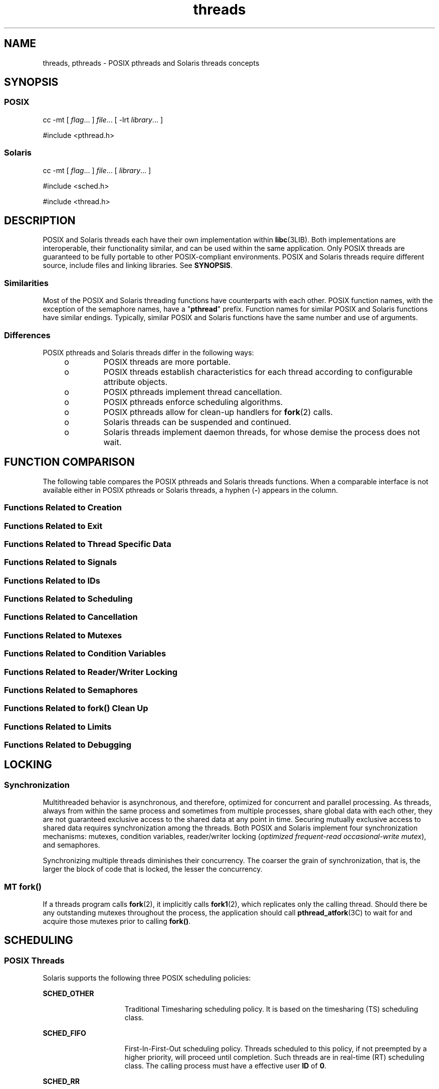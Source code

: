 '\" te
.\" Copyright (c) 2008, Sun Microsystems, Inc.  All Rights Reserved.
.\" CDDL HEADER START
.\"
.\" The contents of this file are subject to the terms of the
.\" Common Development and Distribution License (the "License").
.\" You may not use this file except in compliance with the License.
.\"
.\" You can obtain a copy of the license at usr/src/OPENSOLARIS.LICENSE
.\" or http://www.opensolaris.org/os/licensing.
.\" See the License for the specific language governing permissions
.\" and limitations under the License.
.\"
.\" When distributing Covered Code, include this CDDL HEADER in each
.\" file and include the License file at usr/src/OPENSOLARIS.LICENSE.
.\" If applicable, add the following below this CDDL HEADER, with the
.\" fields enclosed by brackets "[]" replaced with your own identifying
.\" information: Portions Copyright [yyyy] [name of copyright owner]
.\"
.\" CDDL HEADER END
.TH threads 5 "11 Nov 2008" "SunOS 5.11" "Standards, Environments, and Macros"
.SH NAME
threads, pthreads \- POSIX pthreads and Solaris threads concepts
.SH SYNOPSIS
.SS "POSIX"
.LP
.nf
cc -mt [ \fIflag\fR.\|.\|. ] \fIfile\fR.\|.\|. [ -lrt \fIlibrary\fR.\|.\|. ]
.fi

.LP
.nf
#include <pthread.h>
.fi

.SS "Solaris"
.LP
.nf
cc -mt [ \fIflag\fR.\|.\|. ] \fIfile\fR.\|.\|. [ \fIlibrary\fR.\|.\|. ]
.fi

.LP
.nf
#include <sched.h>
.fi

.LP
.nf
#include <thread.h>
.fi

.SH DESCRIPTION
.sp
.LP
POSIX and Solaris threads each have their own implementation within
.BR libc (3LIB).
Both implementations are interoperable, their
functionality similar, and can be used within the same application. Only
POSIX threads are guaranteed to be fully portable to other POSIX-compliant
environments. POSIX and Solaris threads require different source, include
files and linking libraries. See
.BR SYNOPSIS .
.SS "Similarities"
.sp
.LP
Most of the POSIX and Solaris threading functions have counterparts with
each other. POSIX function names, with the exception of the semaphore names,
have a "\fBpthread\fR" prefix. Function names for similar POSIX and Solaris
functions have similar endings. Typically, similar POSIX and Solaris
functions have the same number and use of arguments.
.SS "Differences"
.sp
.LP
POSIX pthreads and Solaris threads differ in the following ways:
.RS +4
.TP
.ie t \(bu
.el o
POSIX threads are more portable.
.RE
.RS +4
.TP
.ie t \(bu
.el o
POSIX threads establish characteristics  for each thread according to
configurable attribute objects.
.RE
.RS +4
.TP
.ie t \(bu
.el o
POSIX pthreads implement thread cancellation.
.RE
.RS +4
.TP
.ie t \(bu
.el o
POSIX pthreads enforce scheduling algorithms.
.RE
.RS +4
.TP
.ie t \(bu
.el o
POSIX pthreads allow for clean-up handlers for
.BR fork (2)
calls.
.RE
.RS +4
.TP
.ie t \(bu
.el o
Solaris threads can be suspended and continued.
.RE
.RS +4
.TP
.ie t \(bu
.el o
Solaris threads implement daemon threads, for whose demise the process does
not wait.
.RE
.SH FUNCTION COMPARISON
.sp
.LP
The following table compares the POSIX pthreads and Solaris threads
functions. When a comparable interface is not available either in POSIX
pthreads or Solaris threads, a hyphen (\fB-\fR) appears in the column.
.SS "Functions Related to Creation"
.sp

.sp
.TS
tab();
lw(2.75i) lw(2.75i)
lw(2.75i) lw(2.75i)
.
\fBPOSIX\fR\fBSolaris\fR
\fBpthread_create()\fR\fBthr_create()\fR
\fBpthread_attr_init()\fR\fB-\fR
\fBpthread_attr_setdetachstate()\fR\fB-\fR
\fBpthread_attr_getdetachstate()\fR\fB-\fR
\fBpthread_attr_setinheritsched()\fR\fB-\fR
\fBpthread_attr_getinheritsched()\fR\fB-\fR
\fBpthread_attr_setschedparam()\fR\fB-\fR
\fBpthread_attr_getschedparam()\fR\fB-\fR
\fBpthread_attr_setschedpolicy()\fR\fB-\fR
\fBpthread_attr_getschedpolicy()\fR\fB-\fR
\fBpthread_attr_setscope()\fR\fB-\fR
\fBpthread_attr_getscope()\fR\fB-\fR
\fBpthread_attr_setstackaddr()\fR\fB-\fR
\fBpthread_attr_getstackaddr()\fR\fB-\fR
\fBpthread_attr_setstacksize()\fR\fB-\fR
\fBpthread_attr_getstacksize()\fR\fB-\fR
\fBpthread_attr_getguardsize()\fR\fB-\fR
\fBpthread_attr_setguardsize()\fR\fB-\fR
\fBpthread_attr_destroy()\fR\fB-\fR
\fB-\fR\fBthr_min_stack()\fR
.TE

.SS "Functions Related to Exit"
.sp

.sp
.TS
tab();
lw(2.75i) lw(2.75i)
lw(2.75i) lw(2.75i)
.
\fBPOSIX\fR\fBSolaris\fR
\fBpthread_exit()\fR\fBthr_exit()\fR
\fBpthread_join()\fR\fBthr_join()\fR
\fBpthread_detach()\fR\fB-\fR
.TE

.SS "Functions Related to Thread Specific Data"
.sp

.sp
.TS
tab();
lw(2.75i) lw(2.75i)
lw(2.75i) lw(2.75i)
.
\fBPOSIX\fR\fBSolaris\fR
\fBpthread_key_create()\fR\fBthr_keycreate()\fR
\fBpthread_setspecific()\fR\fBthr_setspecific()\fR
\fBpthread_getspecific()\fR\fBthr_getspecific()\fR
\fBpthread_key_delete()\fR\fB-\fR
.TE

.SS "Functions Related to Signals"
.sp

.sp
.TS
tab();
lw(2.75i) lw(2.75i)
lw(2.75i) lw(2.75i)
.
\fBPOSIX\fR\fBSolaris\fR
\fBpthread_sigmask()\fR\fBthr_sigsetmask()\fR
\fBpthread_kill()\fR\fBthr_kill()\fR
.TE

.SS "Functions Related to IDs"
.sp

.sp
.TS
tab();
lw(2.75i) lw(2.75i)
lw(2.75i) lw(2.75i)
.
\fBPOSIX\fR\fBSolaris\fR
\fBpthread_self()\fR\fBthr_self()\fR
\fBpthread_equal()\fR\fB-\fR
\fB-\fR\fBthr_main()\fR
.TE

.SS "Functions Related to Scheduling"
.sp

.sp
.TS
tab();
lw(2.75i) lw(2.75i)
lw(2.75i) lw(2.75i)
.
\fBPOSIX\fR\fBSolaris\fR
\fB-\fR\fBthr_yield()\fR
\fB-\fR\fBthr_suspend()\fR
\fB-\fR\fBthr_continue()\fR
\fBpthread_setconcurrency()\fR\fBthr_setconcurrency()\fR
\fBpthread_getconcurrency()\fR\fBthr_getconcurrency()\fR
\fBpthread_setschedparam()\fR\fBthr_setprio()\fR
\fBpthread_setschedprio()\fR\fBthr_setprio()\fR
\fBpthread_getschedparam()\fR\fBthr_getprio()\fR
.TE

.SS "Functions Related to Cancellation"
.sp

.sp
.TS
tab();
lw(2.75i) lw(2.75i)
lw(2.75i) lw(2.75i)
.
\fBPOSIX\fR\fBSolaris\fR
\fBpthread_cancel()\fR\fB-\fR
\fBpthread_setcancelstate()\fR\fB-\fR
\fBpthread_setcanceltype()\fR\fB-\fR
\fBpthread_testcancel()\fR\fB-\fR
\fBpthread_cleanup_pop()\fR\fB-\fR
\fBpthread_cleanup_push()\fR\fB-\fR
.TE

.SS "Functions Related to Mutexes"
.sp

.sp
.TS
tab();
lw(3.85i) lw(1.65i)
lw(3.85i) lw(1.65i)
.
\fBPOSIX\fR\fBSolaris\fR
\fBpthread_mutex_init()\fR\fBmutex_init()\fR
\fBpthread_mutexattr_init()\fR\fB-\fR
\fBpthread_mutexattr_setpshared()\fR\fB-\fR
\fBpthread_mutexattr_getpshared()\fR\fB-\fR
\fBpthread_mutexattr_setprotocol()\fR\fB-\fR
\fBpthread_mutexattr_getprotocol()\fR\fB-\fR
\fBpthread_mutexattr_setprioceiling()\fR\fB-\fR
\fBpthread_mutexattr_getprioceiling()\fR\fB-\fR
\fBpthread_mutexattr_settype()\fR\fB-\fR
\fBpthread_mutexattr_gettype()\fR\fB-\fR
\fBpthread_mutexattr_setrobust()\fR\fB-\fR
\fBpthread_mutexattr_getrobust()\fR\fB-\fR
\fBpthread_mutexattr_destroy()\fR\fB-\fR
\fBpthread_mutex_setprioceiling()\fR\fB-\fR
\fBpthread_mutex_getprioceiling()\fR\fB-\fR
\fBpthread_mutex_lock()\fR\fBmutex_lock()\fR
\fBpthread_mutex_trylock()\fR\fBmutex_trylock()\fR
\fBpthread_mutex_unlock()\fR\fBmutex_unlock()\fR
\fBpthread_mutex_destroy()\fR\fBmutex_destroy()\fR
.TE

.SS "Functions Related to Condition Variables"
.sp

.sp
.TS
tab();
lw(2.75i) lw(2.75i)
lw(2.75i) lw(2.75i)
.
\fBPOSIX\fR\fBSolaris\fR
\fBpthread_cond_init()\fR\fBcond_init()\fR
\fBpthread_condattr_init()\fR\fB-\fR
\fBpthread_condattr_setpshared()\fR\fB-\fR
\fBpthread_condattr_getpshared()\fR\fB-\fR
\fBpthread_condattr_destroy()\fR\fB-\fR
\fBpthread_cond_wait()\fR\fBcond_wait()\fR
\fBpthread_cond_timedwait()\fR\fBcond_timedwait()\fR
\fBpthread_cond_signal()\fR\fBcond_signal()\fR
\fBpthread_cond_broadcast()\fR\fBcond_broadcast()\fR
\fBpthread_cond_destroy()\fR\fBcond_destroy()\fR
.TE

.SS "Functions Related to Reader/Writer Locking"
.sp

.sp
.TS
tab();
lw(2.75i) lw(2.75i)
lw(2.75i) lw(2.75i)
.
\fBPOSIX\fR\fBSolaris\fR
\fBpthread_rwlock_init()\fR\fBrwlock_init()\fR
\fBpthread_rwlock_rdlock()\fR\fBrw_rdlock()\fR
\fBpthread_rwlock_tryrdlock()\fR\fBrw_tryrdlock()\fR
\fBpthread_rwlock_wrlock()\fR\fBrw_wrlock()\fR
\fBpthread_rwlock_trywrlock()\fR\fBrw_trywrlock()\fR
\fBpthread_rwlock_unlock()\fR\fBrw_unlock()\fR
\fBpthread_rwlock_destroy()\fR\fBrwlock_destroy()\fR
\fBpthread_rwlockattr_init()\fR\fB-\fR
\fBpthread_rwlockattr_destroy()\fR\fB-\fR
\fBpthread_rwlockattr_getpshared()\fR\fB-\fR
\fBpthread_rwlockattr_setpshared()\fR\fB-\fR
.TE

.SS "Functions Related to Semaphores"
.sp

.sp
.TS
tab();
lw(2.75i) lw(2.75i)
lw(2.75i) lw(2.75i)
.
\fBPOSIX\fR\fBSolaris\fR
\fBsem_init()\fR\fBsema_init()\fR
\fBsem_open()\fR\fB-\fR
\fBsem_close()\fR\fB-\fR
\fBsem_wait()\fR\fBsema_wait()\fR
\fBsem_trywait()\fR\fBsema_trywait()\fR
\fBsem_post()\fR\fBsema_post()\fR
\fBsem_getvalue()\fR\fB-\fR
\fBsem_unlink()\fR\fB-\fR
\fBsem_destroy()\fR\fBsema_destroy()\fR
.TE

.SS "Functions Related to fork(\|) Clean Up"
.sp

.sp
.TS
tab();
lw(2.75i) lw(2.75i)
lw(2.75i) lw(2.75i)
.
\fBPOSIX\fR\fBSolaris\fR
\fBpthread_atfork()\fR\fB-\fR
.TE

.SS "Functions Related to Limits"
.sp

.sp
.TS
tab();
lw(2.75i) lw(2.75i)
lw(2.75i) lw(2.75i)
.
\fBPOSIX\fR\fBSolaris\fR
\fBpthread_once()\fR\fB-\fR
.TE

.SS "Functions Related to Debugging"
.sp

.sp
.TS
tab();
lw(2.75i) lw(2.75i)
lw(2.75i) lw(2.75i)
.
\fBPOSIX\fR\fBSolaris\fR
\fB-\fR\fBthr_stksegment()\fR
.TE

.SH LOCKING
.SS "Synchronization"
.sp
.LP
Multithreaded behavior is asynchronous, and therefore,  optimized for
concurrent and parallel processing. As threads, always from within the same
process and  sometimes from multiple processes, share global data with each
other, they are not guaranteed exclusive access to the shared data at any
point in time. Securing mutually exclusive access to shared data requires
synchronization among the threads. Both POSIX and Solaris implement four
synchronization mechanisms: mutexes, condition variables, reader/writer
locking (\fIoptimized frequent-read occasional-write mutex\fR), and
semaphores.
.sp
.LP
Synchronizing multiple threads diminishes their concurrency. The coarser
the grain of synchronization, that is, the larger the block of code that is
locked, the lesser the concurrency.
.SS "MT \fBfork()\fR"
.sp
.LP
If a threads program calls
.BR fork (2),
it implicitly calls
\fBfork1\fR(2), which replicates only the calling thread. Should there be
any outstanding mutexes throughout the process, the application should call
\fBpthread_atfork\fR(3C) to wait for and acquire those mutexes prior to
calling
.BR fork() .
.SH SCHEDULING
.SS "POSIX Threads"
.sp
.LP
Solaris supports the following three POSIX scheduling policies:
.sp
.ne 2
.mk
.na
.B SCHED_OTHER
.ad
.RS 15n
.rt
Traditional Timesharing scheduling policy. It is based on the timesharing
(TS) scheduling class.
.RE

.sp
.ne 2
.mk
.na
.B SCHED_FIFO
.ad
.RS 15n
.rt
First-In-First-Out scheduling policy. Threads scheduled to this policy, if
not preempted by a higher priority, will proceed until completion. Such
threads are in real-time (RT) scheduling class. The calling process must
have a effective user
.B ID
of
.BR 0 .
.RE

.sp
.ne 2
.mk
.na
.B SCHED_RR
.ad
.RS 15n
.rt
Round-Robin scheduling policy. Threads scheduled to this policy, if not
preempted by a higher priority, will execute for a time period determined by
the system. Such threads are in real-time (RT) scheduling class and the
calling process must have a effective user
.B ID
of
.BR 0 .
.RE

.sp
.LP
In addition to the POSIX-specified scheduling policies above, Solaris also
supports these scheduling policies:
.sp
.ne 2
.mk
.na
.B SCHED_IA
.ad
.RS 13n
.rt
Threads are scheduled according to the Inter-Active Class (IA) policy as
described in
.BR priocntl (2).
.RE

.sp
.ne 2
.mk
.na
.B SCHED_FSS
.ad
.RS 13n
.rt
Threads are scheduled according to the Fair-Share Class (FSS) policy as
described in
.BR priocntl (2).
.RE

.sp
.ne 2
.mk
.na
.B SCHED_FX
.ad
.RS 13n
.rt
Threads are scheduled according to the Fixed-Priority Class (FX) policy as
described in
.BR priocntl (2).
.RE

.SS "Solaris Threads"
.sp
.LP
Only scheduling policy supported is
.BR SCHED_OTHER ,
which is
timesharing, based on the
.B TS
scheduling class.
.SH ERRORS
.sp
.LP
In a multithreaded application,
.B EINTR
can be returned from blocking
system calls when another thread calls
.BR forkall (2).
.SH USAGE
.SS "\fB-mt\fR compiler option"
.sp
.LP
The
.B -mt
compiler option compiles and links for multithreaded code. It
compiles source files with \(mi\fBD_REENTRANT\fR and augments the set of
support libraries properly.
.SH ATTRIBUTES
.sp
.LP
See
.BR attributes (5)
for descriptions of the following attributes:
.sp

.sp
.TS
tab() box;
cw(2.75i) |cw(2.75i)
lw(2.75i) |lw(2.75i)
.
ATTRIBUTE TYPEATTRIBUTE VALUE
_
MT-LevelMT-Safe, Fork 1-Safe
.TE

.SH SEE ALSO
.sp
.LP
.BR crle (1),
.BR fork (2),
.BR priocntl (2),
.BR libpthread (3LIB),
.BR librt (3LIB),
.BR libthread (3LIB),
.BR pthread_atfork (3C),
.BR pthread_create (3C),
.BR attributes (5),
.BR standards (5)
.sp
.LP
.I Linker and Libraries Guide

